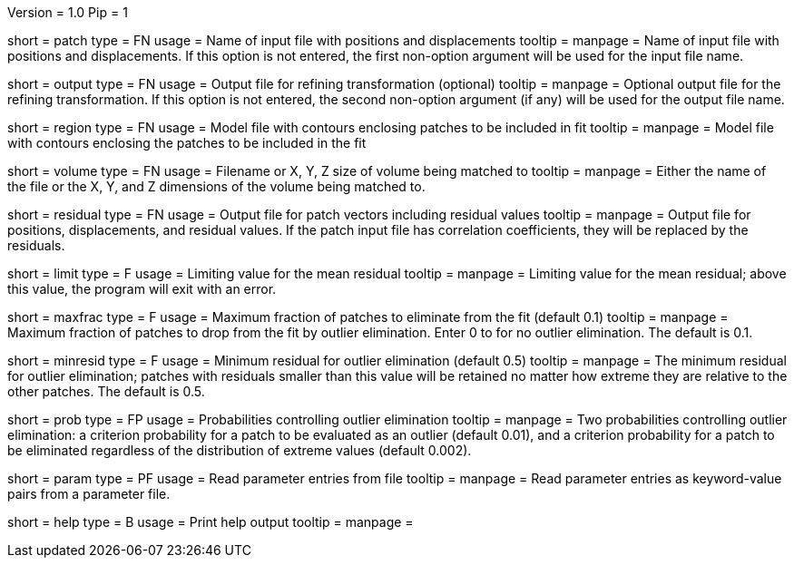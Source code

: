 Version = 1.0
Pip = 1

[Field = PatchFile]
short = patch
type = FN
usage = Name of input file with positions and displacements
tooltip = 
manpage = Name of input file with positions and displacements.  If this option
is not entered, the first non-option argument will be used for the input file
name.

[Field = OutputFile]
short = output
type = FN
usage = Output file for refining transformation (optional)
tooltip = 
manpage = Optional output file for the refining transformation.  If this
option is not entered, the second non-option argument (if any) will be used
for the output file name.

[Field = RegionModel]
short = region
type = FN
usage = Model file with contours enclosing patches to be included in fit
tooltip = 
manpage = Model file with contours enclosing the patches to be included in the
fit

[Field = VolumeOrSizeXYZ]
short = volume
type = FN
usage = Filename or X, Y, Z size of volume being matched to
tooltip = 
manpage = Either the name of the file or the X, Y, and Z dimensions of the
volume being matched to.

[Field = ResidualPatchOutput]
short = residual
type = FN
usage = Output file for patch vectors including residual values
tooltip = 
manpage = Output file for positions, displacements, and residual values. If
the patch input file has correlation coefficients, they will be replaced by
the residuals.  

[Field = MeanResidualLimit]
short = limit
type = F
usage = Limiting value for the mean residual
tooltip = 
manpage = Limiting value for the mean residual; above this value, the program
will exit with an error.

[Field = MaxFractionToDrop]
short = maxfrac
type = F
usage = Maximum fraction of patches to eliminate from the fit (default 0.1)
tooltip = 
manpage = Maximum fraction of patches to drop from the fit by outlier 
elimination.  Enter 0 to for no outlier elimination.  The default is 0.1.

[Field = MinResidualToDrop]
short = minresid
type = F
usage = Minimum residual for outlier elimination (default 0.5)
tooltip = 
manpage = The minimum residual for outlier elimination; patches with residuals
smaller than this value will be retained no matter how extreme they are
relative to the other patches.  The default is 0.5.

[Field = CriterionProbabilities]
short = prob
type = FP
usage = Probabilities controlling outlier elimination
tooltip = 
manpage = Two probabilities controlling outlier elimination: a criterion
probability for a patch to be evaluated as an outlier (default 0.01), and
a criterion probability for a patch to be eliminated regardless of the
distribution of extreme values (default 0.002).

[Field = ParameterFile]
short = param
type = PF
usage = Read parameter entries from file
tooltip = 
manpage = Read parameter entries as keyword-value pairs from a parameter file.

[Field = usage]
short = help
type = B
usage = Print help output
tooltip = 
manpage = 
